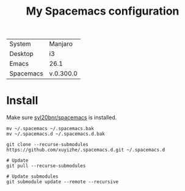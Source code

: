 #+TITLE: My Spacemacs configuration


[[file:screenshots/2018-08-30-130500_1920x1080_scrot.png]]


  | System    | Manjaro   |
  | Desktop   | i3        |
  | Emacs     | 26.1      |
  | Spacemacs | v.0.300.0 |
  
* Install

Make sure [[https://github.com/syl20bnr/spacemacs][syl20bnr/spacemacs]] is installed.

#+BEGIN_SRC shell
  mv ~/.spacemacs ~/.spacemacs.bak
  mv ~/.spacemacs.d ~/.spacemacs.d.bak

  git clone --recurse-submodules https://github.com/xuyizhe/.spacemacs.d.git ~/.spacemacs.d

  # Update
  git pull --recurse-submodules

  # Update submodules
  git submodule update --remote --recursive
#+END_SRC
